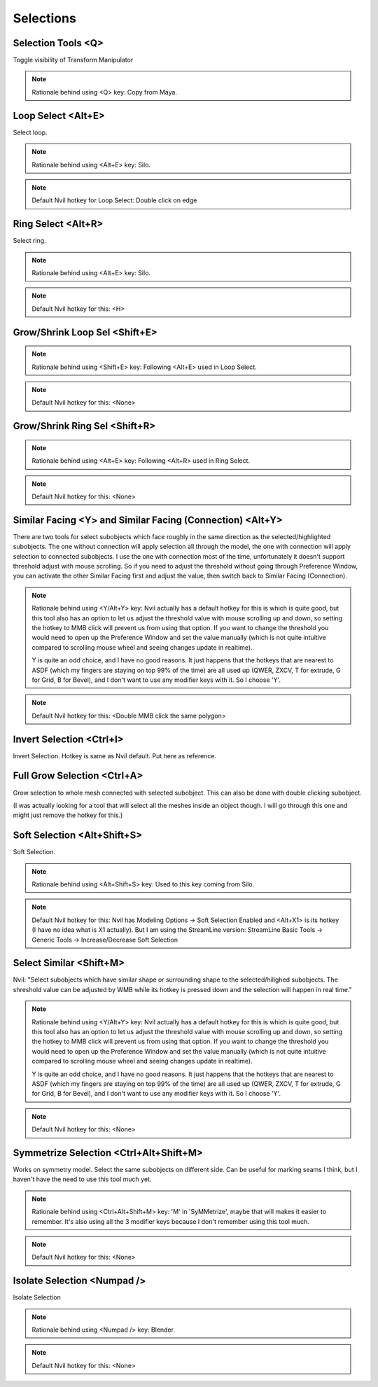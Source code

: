 ###############################
Selections
###############################


.. image:: /images/Selections-list.jpg
	:align: center


*******************
Selection Tools <Q>
*******************

Toggle visibility of Transform Manipulator

.. note::
	Rationale behind using <Q> key: Copy from Maya.


*******************
Loop Select <Alt+E>
*******************

Select loop.

.. image:: /images/Loop-Select.gif
	:align: center


.. note::
	Rationale behind using <Alt+E> key: Silo.

.. note::
	Default Nvil hotkey for Loop Select: Double click on edge


*******************
Ring Select <Alt+R>
*******************

Select ring.

.. image:: /images/Ring-Select.gif
	:align: center

.. note::
	Rationale behind using <Alt+E> key: Silo.

.. note::
	Default Nvil hotkey for this: <H>

******************************
Grow/Shrink Loop Sel <Shift+E>
******************************


.. image:: /images/Grow-Shrink-Loop-Selection.gif
	:align: center

.. note::
	Rationale behind using <Shift+E> key: Following <Alt+E> used in Loop Select.

.. note::
	Default Nvil hotkey for this: <None>


******************************
Grow/Shrink Ring Sel <Shift+R>
******************************

.. image:: /images/Grow-Shrink-Ring-Selection.gif
	:align: center

.. note::
	Rationale behind using <Alt+E> key: Following <Alt+R> used in Ring Select.

.. note::
	Default Nvil hotkey for this: <None>


**********************************************************
Similar Facing <Y> and Similar Facing (Connection) <Alt+Y>
**********************************************************

There are two tools for select subobjects which face roughly in the same direction as the selected/highlighted subobjects. The one without connection will apply selection all through the model, the one with connection will apply selection to connected subobjects. I use the one with connection most of the time, unfortunately it doesn't support threshold adjust with mouse scrolling. So if you need to adjust the threshold without going through Preference Window, you can activate the other Similar Facing first and adjust the value, then switch back to Similar Facing (Connection).

.. image:: /images/Select-Similar-Facing.gif
	:align: center

.. note::
	Rationale behind using <Y/Alt+Y>  key: Nvil actually has a default hotkey for this is which is quite good, but this tool also has an option to let us adjust the threshold value with mouse scrolling up and down, so setting the hotkey to MMB click will prevent us from using that option. If you want to change the threshold you would need to open up the Preference Window and set the value manually (which is not quite intuitive compared to scrolling mouse wheel and seeing changes update in realtime).

	Y is quite an odd choice, and I have no good reasons. It just happens that the hotkeys that are nearest to ASDF (which my fingers are staying on top 99% of the time) are all used up (QWER, ZXCV, T for extrude, G for Grid, B for Bevel), and I don't want to use any modifier keys with it. So I choose 'Y'.

.. note::
	Default Nvil hotkey for this: <Double MMB click the same polygon>


******************************
Invert Selection <Ctrl+I>
******************************

Invert Selection. Hotkey is same as Nvil default. Put here as reference.

****************************
Full Grow Selection <Ctrl+A>
****************************

Grow selection to whole mesh connected with selected subobject. This can also be done with double clicking subobject.

(I was actually looking for a tool that will select all the meshes inside an object though. I will go through this one and might just remove the hotkey for this.)


.. image:: /images/Full-Grow-Selection.gif
	:align: center


****************************
Soft Selection <Alt+Shift+S>
****************************

Soft Selection.

.. image:: /images/Soft-Selection.gif
	:align: center


.. note::
	Rationale behind using <Alt+Shift+S> key: Used to this key coming from Silo.

.. note::
	Default Nvil hotkey for this: Nvil has Modeling Options -> Soft Selection Enabled and <Alt+X1> is its hotkey (I have no idea what is X1 actually). But I am using the StreamLine version: StreamLine Basic Tools -> Generic Tools -> Increase/Decrease Soft Selection

************************
Select Similar <Shift+M>
************************

Nvil: "Select subobjects which have similar shape or surrounding shape to the selected/hilighed subobjects. The shreshold value can be adjusted by WMB while its hotkey is pressed down and the selection will happen in real time."

.. image:: /images/Select-Similar.gif
	:align: center

.. note::
	Rationale behind using <Y/Alt+Y> key: Nvil actually has a default hotkey for this is which is quite good, but this tool also has an option to let us adjust the threshold value with mouse scrolling up and down, so setting the hotkey to MMB click will prevent us from using that option. If you want to change the threshold you would need to open up the Preference Window and set the value manually (which is not quite intuitive compared to scrolling mouse wheel and seeing changes update in realtime).

	Y is quite an odd choice, and I have no good reasons. It just happens that the hotkeys that are nearest to ASDF (which my fingers are staying on top 99% of the time) are all used up (QWER, ZXCV, T for extrude, G for Grid, B for Bevel), and I don't want to use any modifier keys with it. So I choose 'Y'.

.. note::
	Default Nvil hotkey for this: <None>

***************************************
Symmetrize Selection <Ctrl+Alt+Shift+M>
***************************************

Works on symmetry model. Select the same subobjects on different side. Can be useful for marking seams I think, but I haven't have the need to use this tool much yet.

.. image:: /images/Symmetrize-Selection.gif
	:align: center

.. note::
	Rationale behind using <Ctrl+Alt+Shift+M> key: 'M' in 'SyMMetrize', maybe that will makes it easier to remember. It's also using all the 3 modifier keys because I don't remember using this tool much.

.. note::
	Default Nvil hotkey for this: <None>

****************************
Isolate Selection <Numpad />
****************************

Isolate Selection

.. note::
	Rationale behind using <Numpad /> key: Blender.

.. note::
	Default Nvil hotkey for this: <None>
